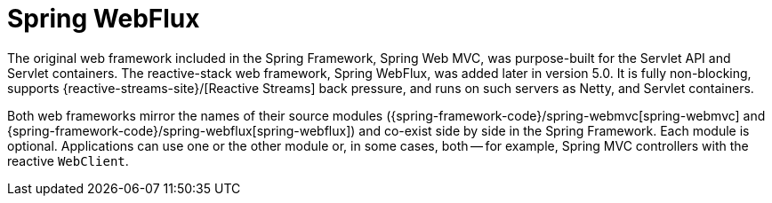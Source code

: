 [[webflux]]
:chapter: webflux
[[spring-webflux]]
= Spring WebFlux
:page-section-summary-toc: 1

The original web framework included in the Spring Framework, Spring Web MVC, was
purpose-built for the Servlet API and Servlet containers. The reactive-stack web framework,
Spring WebFlux, was added later in version 5.0. It is fully non-blocking, supports
{reactive-streams-site}/[Reactive Streams] back pressure, and runs on such servers as
Netty, and Servlet containers.

Both web frameworks mirror the names of their source modules
({spring-framework-code}/spring-webmvc[spring-webmvc] and
{spring-framework-code}/spring-webflux[spring-webflux]) and co-exist side by side in the
Spring Framework. Each module is optional. Applications can use one or the other module or,
in some cases, both -- for example, Spring MVC controllers with the reactive `WebClient`.
